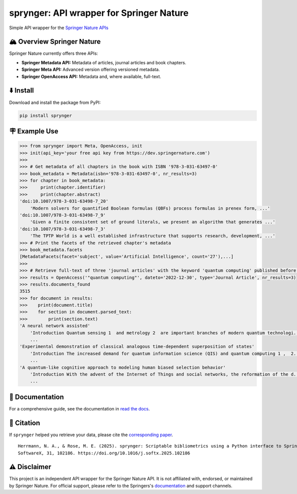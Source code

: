 .. documentation-begin

sprynger: API wrapper for Springer Nature
============================================


Simple API wrapper for the `Springer Nature APIs <https://dev.springernature.com>`_

.. image:: https://badge.fury.io/py/sprynger.svg
    :target: https://pypi.org/project/sprynger/

.. image:: https://img.shields.io/pypi/pyversions/sprynger.svg
    :target: https://pypi.org/project/sprynger/

.. image:: https://readthedocs.org/projects/sprynger/badge/?version=latest
    :target: https://sprynger.readthedocs.io/en/latest/

.. image:: https://img.shields.io/pypi/dm/sprynger.svg
    :target: https://pypi.org/project/sprynger/

.. image:: https://img.shields.io/pypi/l/sprynger.svg
    :target: https://pypi.org/project/sprynger/

.. image:: https://github.com/nils-herrmann/sprynger/actions/workflows/test.yml/badge.svg
   :target: https://github.com/nils-herrmann/sprynger/actions/workflows/test.yml

.. image:: https://codecov.io/gh/nils-herrmann/sprynger/graph/badge.svg?token=GF3FMVUWV3 
 :target: https://codecov.io/gh/nils-herrmann/sprynger

.. image:: https://api.codeclimate.com/v1/badges/1d053321a70d800bfc59/maintainability
    :target: https://codeclimate.com/github/your-repo/sprynger/maintainability


🏔️ Overview Springer Nature
----------------------------

Springer Nature currently offers three APIs:

- **Springer Metadata API:** Metadata of articles, journal articles and book chapters.
- **Springer Meta API:** Advanced version offering versioned metadata.
- **Springer OpenAccess API:** Metadata and, where available, full-text.


⬇️ Install
-----------
Download and install the package from PyPI:

.. code-block:: bash

    pip install sprynger


🪧 Example Use
---------------

.. code:: python
    
    >>> from sprynger import Meta, OpenAccess, init
    >>> init(api_key='your free api key from https://dev.springernature.com')
    >>>
    >>> # Get metadata of all chapters in the book with ISBN '978-3-031-63497-0'
    >>> book_metadata = Metadata(isbn='978-3-031-63497-0', nr_results=3)
    >>> for chapter in book_metadata:
    >>>     print(chapter.identifier)
    >>>     print(chapter.abstract)
    'doi:10.1007/978-3-031-63498-7_20'
        'Modern solvers for quantified Boolean formulas (QBFs) process formulas in prenex form, ...'
    'doi:10.1007/978-3-031-63498-7_9'
        'Given a finite consistent set of ground literals, we present an algorithm that generates ...'
    'doi:10.1007/978-3-031-63498-7_3'
        'The TPTP World is a well established infrastructure that supports research, development, ...'
    >>> # Print the facets of the retrieved chapter's metadata
    >>> book_metadata.facets
    [MetadataFacets(facet='subject', value='Artificial Intelligence', count='27'),...]
    >>> 
    >>> # Retrieve full-text of three 'journal articles' with the keyword 'quantum computing' published before 2023
    >>> results = OpenAccess('"quantum computing"', dateto='2022-12-30', type='Journal Article', nr_results=3)
    >>> results.documents_found
    3515
    >>> for document in results:
    >>>    print(document.title)
    >>>    for section in document.parsed_text:
    >>>        print(section.text)
    'A neural network assisted' 
        'Introduction Quantum sensing 1  and metrology 2  are important branches of modern quantum technologi...'
        ...
    'Experimental demonstration of classical analogous time-dependent superposition of states'
        'Introduction The increased demand for quantum information science (QIS) and quantum computing 1 ,  2...'
        ...
    'A quantum-like cognitive approach to modeling human biased selection behavior'
        'Introduction With the advent of the Internet of Things and social networks, the reformation of the d...'
        ...

.. documentation-end

📖 Documentation
-----------------

For a comprehensive guide, see the documentation in `read the docs <https://sprynger.readthedocs.io/en/stable/>`_.


📝 Citation
-----------

If ``sprynger`` helped you retrieve your data, please cite the `corresponding paper <https://www.sciencedirect.com/science/article/pii/S2352711025001530>`_.

::

  Herrmann, N. A., & Rose, M. E. (2025). sprynger: Scriptable bibliometrics using a Python interface to Springer Nature. 
  SoftwareX, 31, 102186. https://doi.org/10.1016/j.softx.2025.102186


⚠️ Disclaimer
--------------

This project is an independent API wrapper for the Springer Nature API.
It is not affiliated with, endorsed, or maintained by Springer Nature. For official support, please refer to the Springers's `documentation <http://docs-dev.springernature.com/docs/>`_ and support channels.
